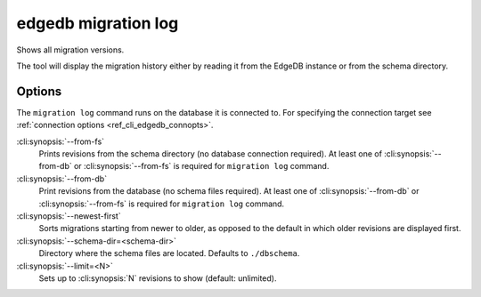 .. _ref_cli_edgedb_migration_log:


====================
edgedb migration log
====================

Shows all migration versions.

.. cli:synopsis::

    edgedb migration log [<options>]

The tool will display the migration history either by reading it from
the EdgeDB instance or from the schema directory.

Options
=======

The ``migration log`` command runs on the database it is connected
to. For specifying the connection target see :ref:`connection options
<ref_cli_edgedb_connopts>`.

:cli:synopsis:`--from-fs`
    Prints revisions from the schema directory (no database connection
    required). At least one of :cli:synopsis:`--from-db` or
    :cli:synopsis:`--from-fs` is required for ``migration log``
    command.

:cli:synopsis:`--from-db`
    Print revisions from the database (no schema files required). At
    least one of :cli:synopsis:`--from-db` or
    :cli:synopsis:`--from-fs` is required for ``migration log``
    command.

:cli:synopsis:`--newest-first`
    Sorts migrations starting from newer to older, as opposed to the
    default in which older revisions are displayed first.

:cli:synopsis:`--schema-dir=<schema-dir>`
    Directory where the schema files are located. Defaults to
    ``./dbschema``.

:cli:synopsis:`--limit=<N>`
    Sets up to :cli:synopsis:`N` revisions to show (default: unlimited).
